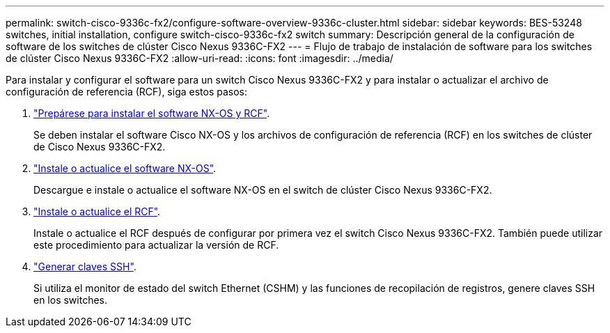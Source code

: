 ---
permalink: switch-cisco-9336c-fx2/configure-software-overview-9336c-cluster.html 
sidebar: sidebar 
keywords: BES-53248 switches, initial installation, configure switch-cisco-9336c-fx2 switch 
summary: Descripción general de la configuración de software de los switches de clúster Cisco Nexus 9336C-FX2 
---
= Flujo de trabajo de instalación de software para los switches de clúster Cisco Nexus 9336C-FX2
:allow-uri-read: 
:icons: font
:imagesdir: ../media/


[role="lead"]
Para instalar y configurar el software para un switch Cisco Nexus 9336C-FX2 y para instalar o actualizar el archivo de configuración de referencia (RCF), siga estos pasos:

. link:install-nxos-overview-9336c-cluster.html["Prepárese para instalar el software NX-OS y RCF"].
+
Se deben instalar el software Cisco NX-OS y los archivos de configuración de referencia (RCF) en los switches de clúster de Cisco Nexus 9336C-FX2.

. link:install-nxos-software-9336c-cluster.html["Instale o actualice el software NX-OS"].
+
Descargue e instale o actualice el software NX-OS en el switch de clúster Cisco Nexus 9336C-FX2.

. link:install-nxos-rcf-9336c-cluster.html["Instale o actualice el RCF"].
+
Instale o actualice el RCF después de configurar por primera vez el switch Cisco Nexus 9336C-FX2. También puede utilizar este procedimiento para actualizar la versión de RCF.

. link:configure-ssh-keys.html["Generar claves SSH"].
+
Si utiliza el monitor de estado del switch Ethernet (CSHM) y las funciones de recopilación de registros, genere claves SSH en los switches.


